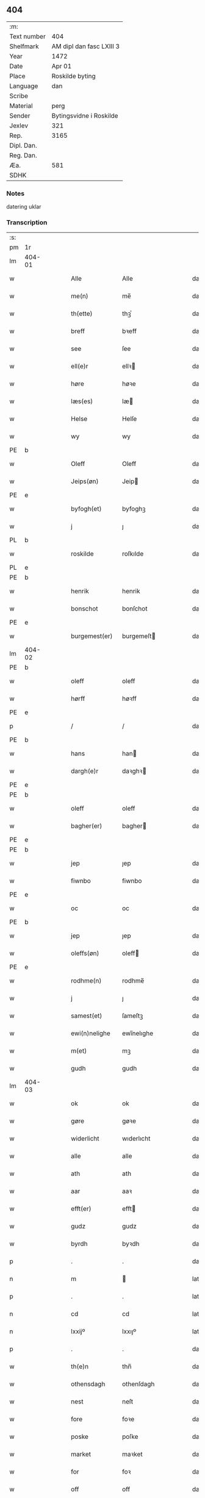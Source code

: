 ** 404
| :m:         |                          |
| Text number | 404                      |
| Shelfmark   | AM dipl dan fasc LXIII 3 |
| Year        | 1472                     |
| Date        | Apr 01                   |
| Place       | Roskilde byting          |
| Language    | dan                      |
| Scribe      |                          |
| Material    | perg                     |
| Sender      | Bytingsvidne i Roskilde  |
| Jexlev      | 321                      |
| Rep.        | 3165                     |
| Dipl. Dan.  |                          |
| Reg. Dan.   |                          |
| Æa.         | 581                      |
| SDHK        |                          |

*** Notes
datering uklar

*** Transcription
| :s: |        |   |   |   |   |                   |               |   |   |   |   |         |   |   |    |               |
| pm  | 1r     |   |   |   |   |                   |               |   |   |   |   |         |   |   |    |               |
| lm  | 404-01 |   |   |   |   |                   |               |   |   |   |   |         |   |   |    |               |
| w   |        |   |   |   |   | Alle              | Alle          |   |   |   |   | dan     |   |   |    |        404-01 |
| w   |        |   |   |   |   | me(n)             | me̅            |   |   |   |   | dan     |   |   |    |        404-01 |
| w   |        |   |   |   |   | th(ette)          | thꝫͤ           |   |   |   |   | dan     |   |   |    |        404-01 |
| w   |        |   |   |   |   | breff             | bꝛeff         |   |   |   |   | dan     |   |   |    |        404-01 |
| w   |        |   |   |   |   | see               | ſee           |   |   |   |   | dan     |   |   |    |        404-01 |
| w   |        |   |   |   |   | ell(e)r           | ellꝛ         |   |   |   |   | dan     |   |   |    |        404-01 |
| w   |        |   |   |   |   | høre              | høꝛe          |   |   |   |   | dan     |   |   |    |        404-01 |
| w   |        |   |   |   |   | læs(es)           | læ           |   |   |   |   | dan     |   |   |    |        404-01 |
| w   |        |   |   |   |   | Helse             | Helſe         |   |   |   |   | dan     |   |   |    |        404-01 |
| w   |        |   |   |   |   | wy                | wy            |   |   |   |   | dan     |   |   |    |        404-01 |
| PE  | b      |   |   |   |   |                   |               |   |   |   |   |         |   |   |    |               |
| w   |        |   |   |   |   | Oleff             | Oleff         |   |   |   |   | dan     |   |   |    |        404-01 |
| w   |        |   |   |   |   | Jeips(øn)         | Jeip         |   |   |   |   | dan     |   |   |    |        404-01 |
| PE  | e      |   |   |   |   |                   |               |   |   |   |   |         |   |   |    |               |
| w   |        |   |   |   |   | byfogh(et)        | byfoghꝫ       |   |   |   |   | dan     |   |   |    |        404-01 |
| w   |        |   |   |   |   | j                 | ȷ             |   |   |   |   | dan     |   |   |    |        404-01 |
| PL  | b      |   |   |   |   |                   |               |   |   |   |   |         |   |   |    |               |
| w   |        |   |   |   |   | roskilde          | roſkılde      |   |   |   |   | dan     |   |   |    |        404-01 |
| PL  | e      |   |   |   |   |                   |               |   |   |   |   |         |   |   |    |               |
| PE  | b      |   |   |   |   |                   |               |   |   |   |   |         |   |   |    |               |
| w   |        |   |   |   |   | henrik            | henrik        |   |   |   |   | dan     |   |   |    |        404-01 |
| w   |        |   |   |   |   | bonschot          | bonſchot      |   |   |   |   | dan     |   |   |    |        404-01 |
| PE  | e      |   |   |   |   |                   |               |   |   |   |   |         |   |   |    |               |
| w   |        |   |   |   |   | burgemest(er)     | burgemeſt    |   |   |   |   | dan     |   |   |    |        404-01 |
| lm  | 404-02 |   |   |   |   |                   |               |   |   |   |   |         |   |   |    |               |
| PE  | b      |   |   |   |   |                   |               |   |   |   |   |         |   |   |    |               |
| w   |        |   |   |   |   | oleff             | oleff         |   |   |   |   | dan     |   |   |    |        404-02 |
| w   |        |   |   |   |   | hørff             | høꝛff         |   |   |   |   | dan     |   |   |    |        404-02 |
| PE  | e      |   |   |   |   |                   |               |   |   |   |   |         |   |   |    |               |
| p   |        |   |   |   |   | /                 | /             |   |   |   |   | dan     |   |   |    |        404-02 |
| PE  | b      |   |   |   |   |                   |               |   |   |   |   |         |   |   |    |               |
| w   |        |   |   |   |   | hans              | han          |   |   |   |   | dan     |   |   |    |        404-02 |
| w   |        |   |   |   |   | dargh(e)r         | daꝛghꝛ       |   |   |   |   | dan     |   |   |    |        404-02 |
| PE  | e      |   |   |   |   |                   |               |   |   |   |   |         |   |   |    |               |
| PE  | b      |   |   |   |   |                   |               |   |   |   |   |         |   |   |    |               |
| w   |        |   |   |   |   | oleff             | oleff         |   |   |   |   | dan     |   |   |    |        404-02 |
| w   |        |   |   |   |   | bagher(er)        | bagher       |   |   |   |   | dan     |   |   |    |        404-02 |
| PE  | e      |   |   |   |   |                   |               |   |   |   |   |         |   |   |    |               |
| PE  | b      |   |   |   |   |                   |               |   |   |   |   |         |   |   |    |               |
| w   |        |   |   |   |   | jep               | ȷep           |   |   |   |   | dan     |   |   |    |        404-02 |
| w   |        |   |   |   |   | fiwnbo            | fiwnbo        |   |   |   |   | dan     |   |   |    |        404-02 |
| PE  | e      |   |   |   |   |                   |               |   |   |   |   |         |   |   |    |               |
| w   |        |   |   |   |   | oc                | oc            |   |   |   |   | dan     |   |   |    |        404-02 |
| PE  | b      |   |   |   |   |                   |               |   |   |   |   |         |   |   |    |               |
| w   |        |   |   |   |   | jep               | ȷep           |   |   |   |   | dan     |   |   |    |        404-02 |
| w   |        |   |   |   |   | oleffs(øn)        | oleff        |   |   |   |   | dan     |   |   |    |        404-02 |
| PE  | e      |   |   |   |   |                   |               |   |   |   |   |         |   |   |    |               |
| w   |        |   |   |   |   | rodhme(n)         | rodhme̅        |   |   |   |   | dan     |   |   |    |        404-02 |
| w   |        |   |   |   |   | j                 | ȷ             |   |   |   |   | dan     |   |   |    |        404-02 |
| w   |        |   |   |   |   | samest(et)        | ſameſtꝫ       |   |   |   |   | dan     |   |   |    |        404-02 |
| w   |        |   |   |   |   | ewi(n)nelighe     | ewi̅nelıghe    |   |   |   |   | dan     |   |   |    |        404-02 |
| w   |        |   |   |   |   | m(et)             | mꝫ            |   |   |   |   | dan     |   |   |    |        404-02 |
| w   |        |   |   |   |   | gudh              | gudh          |   |   |   |   | dan     |   |   |    |        404-02 |
| lm  | 404-03 |   |   |   |   |                   |               |   |   |   |   |         |   |   |    |               |
| w   |        |   |   |   |   | ok                | ok            |   |   |   |   | dan     |   |   |    |        404-03 |
| w   |        |   |   |   |   | gøre              | gøꝛe          |   |   |   |   | dan     |   |   |    |        404-03 |
| w   |        |   |   |   |   | widerlicht        | wıderlıcht    |   |   |   |   | dan     |   |   |    |        404-03 |
| w   |        |   |   |   |   | alle              | alle          |   |   |   |   | dan     |   |   |    |        404-03 |
| w   |        |   |   |   |   | ath               | ath           |   |   |   |   | dan     |   |   |    |        404-03 |
| w   |        |   |   |   |   | aar               | aaꝛ           |   |   |   |   | dan     |   |   |    |        404-03 |
| w   |        |   |   |   |   | efft(er)          | efft         |   |   |   |   | dan     |   |   |    |        404-03 |
| w   |        |   |   |   |   | gudz              | gudz          |   |   |   |   | dan     |   |   |    |        404-03 |
| w   |        |   |   |   |   | byrdh             | byꝛdh         |   |   |   |   | dan     |   |   |    |        404-03 |
| p   |        |   |   |   |   | .                 | .             |   |   |   |   | dan     |   |   |    |        404-03 |
| n   |        |   |   |   |   | m                 |              |   |   |   |   | lat     |   |   |    |        404-03 |
| p   |        |   |   |   |   | .                 | .             |   |   |   |   | lat     |   |   |    |        404-03 |
| n   |        |   |   |   |   | cd                | cd            |   |   |   |   | lat     |   |   |    |        404-03 |
| n   |        |   |   |   |   | lxxijº            | lxxıȷº        |   |   |   |   | lat     |   |   |    |        404-03 |
| p   |        |   |   |   |   | .                 | .             |   |   |   |   | dan     |   |   |    |        404-03 |
| w   |        |   |   |   |   | th(e)n            | thn̅           |   |   |   |   | dan     |   |   |    |        404-03 |
| w   |        |   |   |   |   | othensdagh        | othenſdagh    |   |   |   |   | dan     |   |   |    |        404-03 |
| w   |        |   |   |   |   | nest              | neſt          |   |   |   |   | dan     |   |   |    |        404-03 |
| w   |        |   |   |   |   | fore              | foꝛe          |   |   |   |   | dan     |   |   |    |        404-03 |
| w   |        |   |   |   |   | poske             | poſke         |   |   |   |   | dan     |   |   |    |        404-03 |
| w   |        |   |   |   |   | market            | maꝛket        |   |   |   |   | dan     |   |   |    |        404-03 |
| w   |        |   |   |   |   | for               | foꝛ           |   |   |   |   | dan     |   |   |    |        404-03 |
| w   |        |   |   |   |   | off               | off           |   |   |   |   | dan     |   |   |    |        404-03 |
| lm  | 404-04 |   |   |   |   |                   |               |   |   |   |   |         |   |   |    |               |
| w   |        |   |   |   |   | ok                | ok            |   |   |   |   | dan     |   |   |    |        404-04 |
| w   |        |   |   |   |   | fore              | foꝛe          |   |   |   |   | dan     |   |   |    |        404-04 |
| w   |        |   |   |   |   | mo(n)ge           | mo̅ge          |   |   |   |   | dan     |   |   |    |        404-04 |
| w   |        |   |   |   |   | fler(e)           | fler         |   |   |   |   | dan     |   |   |    |        404-04 |
| w   |        |   |   |   |   | godhe             | godhe         |   |   |   |   | dan     |   |   |    |        404-04 |
| w   |        |   |   |   |   | me(n)             | me̅            |   |   |   |   | dan     |   |   |    |        404-04 |
| w   |        |   |   |   |   | paa               | paa           |   |   |   |   | dan     |   |   |    |        404-04 |
| PL  | b      |   |   |   |   |                   |               |   |   |   |   |         |   |   |    |               |
| w   |        |   |   |   |   | roskilde          | roſkilde      |   |   |   |   | dan     |   |   |    |        404-04 |
| PL  | e      |   |   |   |   |                   |               |   |   |   |   |         |   |   |    |               |
| w   |        |   |   |   |   | bytingh           | bytíngh       |   |   |   |   | dan     |   |   |    |        404-04 |
| w   |        |   |   |   |   | skicket           | ſkıcket       |   |   |   |   | dan     |   |   |    |        404-04 |
| w   |        |   |   |   |   | wor               | wor           |   |   |   |   | dan     |   |   |    |        404-04 |
| w   |        |   |   |   |   | beskedhin         | beſkedhin     |   |   |   |   | dan     |   |   |    |        404-04 |
| w   |        |   |   |   |   | man               | man           |   |   |   |   | dan     |   |   |    |        404-04 |
| PE  | b      |   |   |   |   |                   |               |   |   |   |   |         |   |   |    |               |
| w   |        |   |   |   |   | boo               | boo           |   |   |   |   | dan     |   |   |    |        404-04 |
| w   |        |   |   |   |   | Jens(øn)          | Jen          |   |   |   |   | dan     |   |   |    |        404-04 |
| PE  | e      |   |   |   |   |                   |               |   |   |   |   |         |   |   |    |               |
| w   |        |   |   |   |   | burgemest(er)     | burgemeſt    |   |   |   |   | dan     |   |   |    |        404-04 |
| w   |        |   |   |   |   | i                 | ı             |   |   |   |   | dan     |   |   |    |        404-04 |
| PL  | b      |   |   |   |   |                   |               |   |   |   |   |         |   |   |    |               |
| w   |        |   |   |   |   | roskilde          | roſkılde      |   |   |   |   | dan     |   |   |    |        404-04 |
| PL  | e      |   |   |   |   |                   |               |   |   |   |   |         |   |   |    |               |
| lm  | 404-05 |   |   |   |   |                   |               |   |   |   |   |         |   |   |    |               |
| w   |        |   |   |   |   | oc                | oc            |   |   |   |   | dan     |   |   |    |        404-05 |
| w   |        |   |   |   |   | sadhe             | ſadhe         |   |   |   |   | dan     |   |   |    |        404-05 |
| w   |        |   |   |   |   | at                | at            |   |   |   |   | dan     |   |   |    |        404-05 |
| w   |        |   |   |   |   | hanu(m)           | hanu̅          |   |   |   |   | dan     |   |   |    |        404-05 |
| w   |        |   |   |   |   | wor               | wor           |   |   |   |   | dan     |   |   |    |        404-05 |
| w   |        |   |   |   |   | befalet           | befalet       |   |   |   |   | dan     |   |   |    |        404-05 |
| w   |        |   |   |   |   | oc                | oc            |   |   |   |   | dan     |   |   |    |        404-05 |
| w   |        |   |   |   |   | fuld              | fuld          |   |   |   |   | dan     |   |   |    |        404-05 |
| w   |        |   |   |   |   | mackt             | mackt         |   |   |   |   | dan     |   |   |    |        404-05 |
| w   |        |   |   |   |   | giffuit           | giffuit       |   |   |   |   | dan     |   |   |    |        404-05 |
| w   |        |   |   |   |   | aff               | aff           |   |   |   |   | dan     |   |   |    |        404-05 |
| w   |        |   |   |   |   | een               | een           |   |   |   |   | dan     |   |   |    |        404-05 |
| w   |        |   |   |   |   | hedhr(er)lich     | hedhꝛlıch    |   |   |   |   | dan     |   |   |    |        404-05 |
| w   |        |   |   |   |   | jomfrw            | ȷomfrw        |   |   |   |   | dan     |   |   |    |        404-05 |
| w   |        |   |   |   |   | søsth(e)r         | ſøſthꝛ       |   |   |   |   | dan     |   |   |    |        404-05 |
| PE  | b      |   |   |   |   |                   |               |   |   |   |   |         |   |   |    |               |
| w   |        |   |   |   |   | kirstine          | kirſtine      |   |   |   |   | dan     |   |   |    |        404-05 |
| w   |        |   |   |   |   | oleffs            | oleff        |   |   |   |   | dan     |   |   |    |        404-05 |
| w   |        |   |   |   |   | dott(er)          | dott         |   |   |   |   | dan     |   |   |    |        404-05 |
| PE  | e      |   |   |   |   |                   |               |   |   |   |   |         |   |   |    |               |
| lm  | 404-06 |   |   |   |   |                   |               |   |   |   |   |         |   |   |    |               |
| w   |        |   |   |   |   | Ingiffuen         | Ingiffuen     |   |   |   |   | dan     |   |   |    |        404-06 |
| w   |        |   |   |   |   | j                 | ȷ             |   |   |   |   | dan     |   |   |    |        404-06 |
| w   |        |   |   |   |   | s(anc)ta          | sta̅           |   |   |   |   | lat/dan |   |   |    |        404-06 |
| w   |        |   |   |   |   | clara             | claꝛa         |   |   |   |   | lat/dan |   |   |    |        404-06 |
| w   |        |   |   |   |   | clost(er)         | cloſt        |   |   |   |   | dan     |   |   |    |        404-06 |
| w   |        |   |   |   |   | i                 | i             |   |   |   |   | dan     |   |   |    |        404-06 |
| PL  | b      |   |   |   |   |                   |               |   |   |   |   |         |   |   |    |               |
| w   |        |   |   |   |   | rosk(ilde)        | roſk̅          |   |   |   |   | dan     |   |   |    |        404-06 |
| PL  | e      |   |   |   |   |                   |               |   |   |   |   |         |   |   |    |               |
| w   |        |   |   |   |   | at                | at            |   |   |   |   | dan     |   |   |    |        404-06 |
| w   |        |   |   |   |   | skøde             | ſkøde         |   |   |   |   | dan     |   |   |    |        404-06 |
| w   |        |   |   |   |   | ok                | ok            |   |   |   |   | dan     |   |   |    |        404-06 |
| w   |        |   |   |   |   | affhende          | affhende      |   |   |   |   | dan     |   |   |    |        404-06 |
| w   |        |   |   |   |   | en                | en            |   |   |   |   | dan     |   |   |    |        404-06 |
| w   |        |   |   |   |   | gordh             | gordh         |   |   |   |   | dan     |   |   |    |        404-06 |
| w   |        |   |   |   |   | m(et)             | mꝫ            |   |   |   |   | dan     |   |   |    |        404-06 |
| w   |        |   |   |   |   | hwss              | hwſſ          |   |   |   |   | dan     |   |   |    |        404-06 |
| w   |        |   |   |   |   | ok                | ok            |   |   |   |   | dan     |   |   |    |        404-06 |
| w   |        |   |   |   |   | iordh             | ıordh         |   |   |   |   | dan     |   |   |    |        404-06 |
| w   |        |   |   |   |   | paa               | paa           |   |   |   |   | dan     |   |   |    |        404-06 |
| w   |        |   |   |   |   | he(n)nis          | he̅ni         |   |   |   |   | dan     |   |   |    |        404-06 |
| w   |        |   |   |   |   | weghne            | weghne        |   |   |   |   | dan     |   |   |    |        404-06 |
| w   |        |   |   |   |   | h(er)             | h̅             |   |   |   |   | dan     |   |   |    |        404-06 |
| w   |        |   |   |   |   | i                 | i             |   |   |   |   | dan     |   |   |    |        404-06 |
| lm  | 404-07 |   |   |   |   |                   |               |   |   |   |   |         |   |   |    |               |
| PL  | b      |   |   |   |   |                   |               |   |   |   |   |         |   |   |    |               |
| w   |        |   |   |   |   | roskilde          | roſkılde      |   |   |   |   | dan     |   |   |    |        404-07 |
| PL  | e      |   |   |   |   |                   |               |   |   |   |   |         |   |   |    |               |
| w   |        |   |   |   |   | liggend(e)        | liggen       |   |   |   |   | dan     |   |   |    |        404-07 |
| w   |        |   |   |   |   | i                 | i             |   |   |   |   | dan     |   |   |    |        404-07 |
| PL  | b      |   |   |   |   |                   |               |   |   |   |   |         |   |   |    |               |
| w   |        |   |   |   |   | s(anc)ti          | sti̅           |   |   |   |   | lat     |   |   |    |        404-07 |
| w   |        |   |   |   |   | bothel            | bothel        |   |   |   |   | dan     |   |   |    |        404-07 |
| w   |        |   |   |   |   | soghn             | ſoghn         |   |   |   |   | dan     |   |   |    |        404-07 |
| PL  | e      |   |   |   |   |                   |               |   |   |   |   |         |   |   |    |               |
| w   |        |   |   |   |   | sønne(n)          | ſønne̅         |   |   |   |   | dan     |   |   |    |        404-07 |
| w   |        |   |   |   |   | wedh              | wedh          |   |   |   |   | dan     |   |   |    |        404-07 |
| PL  | b      |   |   |   |   |                   |               |   |   |   |   |         |   |   |    |               |
| w   |        |   |   |   |   | torffgaden        | toꝛffgaden    |   |   |   |   | dan     |   |   |    |        404-07 |
| PL  | e      |   |   |   |   |                   |               |   |   |   |   |         |   |   |    |               |
| w   |        |   |   |   |   | som               | ſom           |   |   |   |   | dan     |   |   |    |        404-07 |
| w   |        |   |   |   |   | hen(n)is          | hen̅i         |   |   |   |   | dan     |   |   |    |        404-07 |
| w   |        |   |   |   |   | brodh(e)r         | brodhꝛ       |   |   |   |   | dan     |   |   |    |        404-07 |
| w   |        |   |   |   |   | her               | her           |   |   |   |   | dan     |   |   |    |        404-07 |
| PE  | b      |   |   |   |   |                   |               |   |   |   |   |         |   |   |    |               |
| w   |        |   |   |   |   | anders            | ander        |   |   |   |   | dan     |   |   |    |        404-07 |
| w   |        |   |   |   |   | oleffs(øn)        | oleff        |   |   |   |   | dan     |   |   |    |        404-07 |
| PE  | e      |   |   |   |   |                   |               |   |   |   |   |         |   |   |    |               |
| w   |        |   |   |   |   | so(m)             | ſo̅            |   |   |   |   | dan     |   |   |    |        404-07 |
| w   |        |   |   |   |   | wor               | woꝛ           |   |   |   |   | dan     |   |   |    |        404-07 |
| w   |        |   |   |   |   | p(er)pet(uus)     | ̲etꝭ          |   |   |   |   | lat     |   |   |    |        404-07 |
| lm  | 404-08 |   |   |   |   |                   |               |   |   |   |   |         |   |   |    |               |
| w   |        |   |   |   |   | vicari(us)        | vicari       |   |   |   |   | lat     |   |   |    |        404-08 |
| w   |        |   |   |   |   | j                 | ȷ             |   |   |   |   | dan     |   |   |    |        404-08 |
| PL  | b      |   |   |   |   |                   |               |   |   |   |   |         |   |   |    |               |
| w   |        |   |   |   |   | roskilde          | roſkılde      |   |   |   |   | dan     |   |   |    |        404-08 |
| Pl  | e      |   |   |   |   |                   |               |   |   |   |   |         |   |   |    |               |
| w   |        |   |   |   |   | køpte             | køpte         |   |   |   |   | dan     |   |   |    |        404-08 |
| w   |        |   |   |   |   | aff               | aff           |   |   |   |   | dan     |   |   |    |        404-08 |
| PE  | b      |   |   |   |   |                   |               |   |   |   |   |         |   |   |    |               |
| w   |        |   |   |   |   | anders            | ander        |   |   |   |   | dan     |   |   |    |        404-08 |
| w   |        |   |   |   |   | skyttæ            | ſkyttæ        |   |   |   |   | dan     |   |   |    |        404-08 |
| PE  | e      |   |   |   |   |                   |               |   |   |   |   |         |   |   |    |               |
| w   |        |   |   |   |   | so(m)             | ſo̅            |   |   |   |   | dan     |   |   |    |        404-08 |
| w   |        |   |   |   |   | burg(er)          | burg         |   |   |   |   | dan     |   |   |    |        404-08 |
| w   |        |   |   |   |   | wor               | wor           |   |   |   |   | dan     |   |   |    |        404-08 |
| w   |        |   |   |   |   | j                 | ȷ             |   |   |   |   | dan     |   |   |    |        404-08 |
| w   |        |   |   |   |   | rosk(ilde)        | roſk̅ꝭ         |   |   |   |   | dan     |   |   |    |        404-08 |
| w   |        |   |   |   |   | hwes              | hwe          |   |   |   |   | dan     |   |   |    |        404-08 |
| w   |        |   |   |   |   | siele             | ſıele         |   |   |   |   | dan     |   |   |    |        404-08 |
| w   |        |   |   |   |   | gudh              | gudh          |   |   |   |   | dan     |   |   |    |        404-08 |
| w   |        |   |   |   |   | haffue⟨r⟩         | !haffue⟨ꝛ⟩    |   |   |   |   | dan     |   |   | =  |        404-08 |
| w   |        |   |   |   |   | (et cetera)       | ꝛcᷓ            |   |   |   |   | lat     |   |   | == |        404-08 |
| w   |        |   |   |   |   | till              | tıll          |   |   |   |   | dan     |   |   |    |        404-08 |
| w   |        |   |   |   |   | the               | the           |   |   |   |   | dan     |   |   |    |        404-08 |
| w   |        |   |   |   |   | heth(e)rlige      | hethꝛlıge    |   |   |   |   | dan     |   |   |    |        404-08 |
| lm  | 404-09 |   |   |   |   |                   |               |   |   |   |   |         |   |   |    |               |
| w   |        |   |   |   |   | ok                | ok            |   |   |   |   | dan     |   |   |    |        404-09 |
| w   |        |   |   |   |   | reenliffwedhe     | reenlıffwedhe |   |   |   |   | dan     |   |   |    |        404-09 |
| w   |        |   |   |   |   | Jomfrwer          | Jomfrwer      |   |   |   |   | dan     |   |   |    |        404-09 |
| w   |        |   |   |   |   | j                 | ȷ             |   |   |   |   | dan     |   |   |    |        404-09 |
| w   |        |   |   |   |   | for(nefnde)       | foꝛᷠͤ           |   |   |   |   | dan     |   |   |    |        404-09 |
| w   |        |   |   |   |   | s(anc)ta          | sta̅           |   |   |   |   | lat/dan |   |   |    |        404-09 |
| w   |        |   |   |   |   | clara             | clara         |   |   |   |   | lat/dan |   |   |    |        404-09 |
| w   |        |   |   |   |   | closth(e)r        | cloſthꝛ      |   |   |   |   | dan     |   |   |    |        404-09 |
| w   |        |   |   |   |   | i                 | ı             |   |   |   |   | dan     |   |   |    |        404-09 |
| w   |        |   |   |   |   | rosk(ilde)        | roſk̅          |   |   |   |   | dan     |   |   |    |        404-09 |
| w   |        |   |   |   |   | for               | foꝛ           |   |   |   |   | dan     |   |   |    |        404-09 |
| w   |        |   |   |   |   | sin               | ſın           |   |   |   |   | dan     |   |   |    |        404-09 |
| w   |        |   |   |   |   | syell             | ſyell         |   |   |   |   | dan     |   |   |    |        404-09 |
| w   |        |   |   |   |   | ok                | ok            |   |   |   |   | dan     |   |   |    |        404-09 |
| w   |        |   |   |   |   | hen(n)is          | hen̅i         |   |   |   |   | dan     |   |   |    |        404-09 |
| w   |        |   |   |   |   | kær(e)            | kær          |   |   |   |   | dan     |   |   |    |        404-09 |
| w   |        |   |   |   |   | broth(e)rs        | bꝛothꝛ      |   |   |   |   | dan     |   |   |    |        404-09 |
| w   |        |   |   |   |   | ok                | ok            |   |   |   |   | dan     |   |   |    |        404-09 |
| w   |        |   |   |   |   | forælders         | foꝛældeꝛ     |   |   |   |   | dan     |   |   |    |        404-09 |
| lm  | 404-10 |   |   |   |   |                   |               |   |   |   |   |         |   |   |    |               |
| w   |        |   |   |   |   | ok                | ok            |   |   |   |   | dan     |   |   |    |        404-10 |
| w   |        |   |   |   |   | alle              | alle          |   |   |   |   | dan     |   |   |    |        404-10 |
| w   |        |   |   |   |   | c(ri)stne         | cſtne        |   |   |   |   | dan     |   |   |    |        404-10 |
| w   |        |   |   |   |   | syele             | ſyele         |   |   |   |   | dan     |   |   |    |        404-10 |
| w   |        |   |   |   |   | till              | tıll          |   |   |   |   | dan     |   |   |    |        404-10 |
| w   |        |   |   |   |   | roo               | roo           |   |   |   |   | dan     |   |   |    |        404-10 |
| w   |        |   |   |   |   | ok                | ok            |   |   |   |   | dan     |   |   |    |        404-10 |
| w   |        |   |   |   |   | lise              | liſe          |   |   |   |   | dan     |   |   |    |        404-10 |
| w   |        |   |   |   |   | (et cetera)       | ⁊cᷓ            |   |   |   |   | lat     |   |   |    |        404-10 |
| w   |        |   |   |   |   | Tha               | Tha           |   |   |   |   | dan     |   |   |    |        404-10 |
| w   |        |   |   |   |   | stodh             | ſtodh         |   |   |   |   | dan     |   |   |    |        404-10 |
| w   |        |   |   |   |   | for(nefnde)       | foꝛͩͤ           |   |   |   |   | dan     |   |   |    |        404-10 |
| PE  | b      |   |   |   |   |                   |               |   |   |   |   |         |   |   |    |               |
| w   |        |   |   |   |   | boo               | boo           |   |   |   |   | dan     |   |   |    |        404-10 |
| w   |        |   |   |   |   | Jens(øn)          | Jen          |   |   |   |   | dan     |   |   |    |        404-10 |
| PE  | e      |   |   |   |   |                   |               |   |   |   |   |         |   |   |    |               |
| w   |        |   |   |   |   | j                 | ȷ             |   |   |   |   | dan     |   |   |    |        404-10 |
| w   |        |   |   |   |   | dagh              | dagh          |   |   |   |   | dan     |   |   |    |        404-10 |
| w   |        |   |   |   |   | Jnne(n)           | Jnne̅          |   |   |   |   | dan     |   |   |    |        404-10 |
| w   |        |   |   |   |   | fyre              | fyre          |   |   |   |   | dan     |   |   |    |        404-10 |
| w   |        |   |   |   |   | tingstokke        | tingſtokke    |   |   |   |   | dan     |   |   |    |        404-10 |
| w   |        |   |   |   |   | pa                | pa            |   |   |   |   | dan     |   |   |    |        404-10 |
| w   |        |   |   |   |   | for(nefnde)       | foꝛᷠͤ           |   |   |   |   | dan     |   |   |    |        404-10 |
| w   |        |   |   |   |   | søsth(e)r         | ſøſthꝛ       |   |   |   |   | dan     |   |   |    |        404-10 |
| lm  | 404-11 |   |   |   |   |                   |               |   |   |   |   |         |   |   |    |               |
| PE  | b      |   |   |   |   |                   |               |   |   |   |   |         |   |   |    |               |
| w   |        |   |   |   |   | kirstine          | kirſtine      |   |   |   |   | dan     |   |   |    |        404-11 |
| w   |        |   |   |   |   | oleffs            | oleff        |   |   |   |   | dan     |   |   |    |        404-11 |
| w   |        |   |   |   |   | dott(er)          | dott         |   |   |   |   | dan     |   |   |    |        404-11 |
| PE  | e      |   |   |   |   |                   |               |   |   |   |   |         |   |   |    |               |
| w   |        |   |   |   |   | weg(ra)           | weg          |   |   |   |   | dan     |   |   |    |        404-11 |
| w   |        |   |   |   |   | ok                | ok            |   |   |   |   | dan     |   |   |    |        404-11 |
| w   |        |   |   |   |   | skøtthe           | ſkøtthe       |   |   |   |   | dan     |   |   |    |        404-11 |
| w   |        |   |   |   |   | hedh(e)rlich      | hedhꝛlıch    |   |   |   |   | dan     |   |   |    |        404-11 |
| w   |        |   |   |   |   | ma(n)             | ma̅            |   |   |   |   | dan     |   |   |    |        404-11 |
| w   |        |   |   |   |   | her               | her           |   |   |   |   | dan     |   |   |    |        404-11 |
| PE  | b      |   |   |   |   |                   |               |   |   |   |   |         |   |   |    |               |
| w   |        |   |   |   |   | Jens              | Jen          |   |   |   |   | dan     |   |   |    |        404-11 |
| w   |        |   |   |   |   | hemi(n)gss(øn)    | hemi̅gſ       |   |   |   |   | dan     |   |   |    |        404-11 |
| PE  | e      |   |   |   |   |                   |               |   |   |   |   |         |   |   |    |               |
| w   |        |   |   |   |   | forstonde(r)      | foꝛſtonde    |   |   |   |   | dan     |   |   |    |        404-11 |
| w   |        |   |   |   |   | at                | at            |   |   |   |   | dan     |   |   |    |        404-11 |
| w   |        |   |   |   |   | for(nefnde)       | foꝛᷠͤ           |   |   |   |   | dan     |   |   |    |        404-11 |
| w   |        |   |   |   |   | s(anc)ta          | ſta̅           |   |   |   |   | lat     |   |   |    |        404-11 |
| w   |        |   |   |   |   | cla(ra)           | cla          |   |   |   |   | lat     |   |   |    |        404-11 |
| w   |        |   |   |   |   | clost(er)         | cloſt        |   |   |   |   | dan     |   |   |    |        404-11 |
| lm  | 404-12 |   |   |   |   |                   |               |   |   |   |   |         |   |   |    |               |
| w   |        |   |   |   |   | th(e)n            | th̅n           |   |   |   |   | dan     |   |   |    |        404-12 |
| w   |        |   |   |   |   | sam(m)e           | ſam̅e          |   |   |   |   | dan     |   |   |    |        404-12 |
| w   |        |   |   |   |   | gordh             | goꝛdh         |   |   |   |   | dan     |   |   |    |        404-12 |
| w   |        |   |   |   |   | m(et)             | mꝫ            |   |   |   |   | dan     |   |   |    |        404-12 |
| w   |        |   |   |   |   | hwss              | hwſſ          |   |   |   |   | dan     |   |   |    |        404-12 |
| w   |        |   |   |   |   | ok                | ok            |   |   |   |   | dan     |   |   |    |        404-12 |
| w   |        |   |   |   |   | iordh             | ioꝛdh         |   |   |   |   | dan     |   |   |    |        404-12 |
| w   |        |   |   |   |   | ok                | ok            |   |   |   |   | dan     |   |   |    |        404-12 |
| w   |        |   |   |   |   | m(et)             | mꝫ            |   |   |   |   | dan     |   |   |    |        404-12 |
| w   |        |   |   |   |   | all               | all           |   |   |   |   | dan     |   |   |    |        404-12 |
| w   |        |   |   |   |   | syn               | ſyn           |   |   |   |   | dan     |   |   |    |        404-12 |
| w   |        |   |   |   |   | r(e)tte           | rtte         |   |   |   |   | dan     |   |   |    |        404-12 |
| w   |        |   |   |   |   | behøring          | behøring      |   |   |   |   | dan     |   |   |    |        404-12 |
| w   |        |   |   |   |   | enghte            | enghte        |   |   |   |   | dan     |   |   |    |        404-12 |
| w   |        |   |   |   |   | unde(n)           | unde̅          |   |   |   |   | dan     |   |   |    |        404-12 |
| w   |        |   |   |   |   | tagh(et)          | taghꝫ         |   |   |   |   | dan     |   |   |    |        404-12 |
| w   |        |   |   |   |   | pa                | pa            |   |   |   |   | dan     |   |   |    |        404-12 |
| w   |        |   |   |   |   | the               | the           |   |   |   |   | dan     |   |   |    |        404-12 |
| w   |        |   |   |   |   | for(nefnde)       | foꝛᷠͤ           |   |   |   |   | dan     |   |   |    |        404-12 |
| w   |        |   |   |   |   | jom¦frwers        | ȷom¦frwer    |   |   |   |   | dan     |   |   |    | 404-12-404-13 |
| w   |        |   |   |   |   | weg(ra)           | weg          |   |   |   |   | dan     |   |   |    |        404-13 |
| p   |        |   |   |   |   | /                 | /             |   |   |   |   | dan     |   |   |    |        404-13 |
| w   |        |   |   |   |   | i                 | i             |   |   |   |   | dan     |   |   |    |        404-13 |
| w   |        |   |   |   |   | s(anc)ta          | ſta̅           |   |   |   |   | lat/dan |   |   |    |        404-13 |
| w   |        |   |   |   |   | cla(ra)           | claᷓ           |   |   |   |   | lat/dan |   |   |    |        404-13 |
| w   |        |   |   |   |   | clost(er)         | cloſt        |   |   |   |   | dan     |   |   |    |        404-13 |
| w   |        |   |   |   |   | til               | tıl           |   |   |   |   | dan     |   |   |    |        404-13 |
| w   |        |   |   |   |   | ewin(n)elighe     | ewın̅elıghe    |   |   |   |   | dan     |   |   |    |        404-13 |
| w   |        |   |   |   |   | eyæ               | eyæ           |   |   |   |   | dan     |   |   |    |        404-13 |
| p   |        |   |   |   |   | /                 | /             |   |   |   |   | dan     |   |   |    |        404-13 |
| w   |        |   |   |   |   | meth              | meth          |   |   |   |   | dan     |   |   |    |        404-13 |
| w   |        |   |   |   |   | so dant           | ſo dant       |   |   |   |   | dan     |   |   |    |        404-13 |
| w   |        |   |   |   |   | wilkor            | wılkoꝛ        |   |   |   |   | dan     |   |   |    |        404-13 |
| w   |        |   |   |   |   | at                | at            |   |   |   |   | dan     |   |   |    |        404-13 |
| w   |        |   |   |   |   | for(nefnde)       | foꝛᷠͤ           |   |   |   |   | dan     |   |   |    |        404-13 |
| w   |        |   |   |   |   | søsth(e)r         | ſøſthꝛ       |   |   |   |   | dan     |   |   |    |        404-13 |
| PE  | b      |   |   |   |   |                   |               |   |   |   |   |         |   |   |    |               |
| w   |        |   |   |   |   | kirstine          | kırſtıne      |   |   |   |   | dan     |   |   |    |        404-13 |
| w   |        |   |   |   |   | oleffs            | oleff        |   |   |   |   | dan     |   |   |    |        404-13 |
| w   |        |   |   |   |   | dott(er)          | dott         |   |   |   |   | dan     |   |   |    |        404-13 |
| PE  | e      |   |   |   |   |                   |               |   |   |   |   |         |   |   |    |               |
| lm  | 404-14 |   |   |   |   |                   |               |   |   |   |   |         |   |   |    |               |
| w   |        |   |   |   |   | skall             | ſkall         |   |   |   |   | dan     |   |   |    |        404-14 |
| w   |        |   |   |   |   | vpbær(e)          | vpbær        |   |   |   |   | dan     |   |   |    |        404-14 |
| w   |        |   |   |   |   | rænthen           | rænthen       |   |   |   |   | dan     |   |   |    |        404-14 |
| w   |        |   |   |   |   | aff               | aff           |   |   |   |   | dan     |   |   |    |        404-14 |
| w   |        |   |   |   |   | for(nefnde)       | foꝛͩͤ           |   |   |   |   | dan     |   |   |    |        404-14 |
| w   |        |   |   |   |   | gordh             | goꝛdh         |   |   |   |   | dan     |   |   |    |        404-14 |
| p   |        |   |   |   |   | /                 | /             |   |   |   |   | dan     |   |   |    |        404-14 |
| w   |        |   |   |   |   | swo               | ſwo           |   |   |   |   | dan     |   |   |    |        404-14 |
| w   |        |   |   |   |   | lenge             | lenge         |   |   |   |   | dan     |   |   |    |        404-14 |
| w   |        |   |   |   |   | hwn               | hwn           |   |   |   |   | dan     |   |   |    |        404-14 |
| w   |        |   |   |   |   | leffwer           | leffwer       |   |   |   |   | dan     |   |   |    |        404-14 |
| w   |        |   |   |   |   | Oc                | Oc            |   |   |   |   | dan     |   |   |    |        404-14 |
| w   |        |   |   |   |   | naar              | naar          |   |   |   |   | dan     |   |   |    |        404-14 |
| w   |        |   |   |   |   | hwn               | hwn           |   |   |   |   | dan     |   |   |    |        404-14 |
| w   |        |   |   |   |   | dødh              | dødh          |   |   |   |   | dan     |   |   |    |        404-14 |
| w   |        |   |   |   |   | ok                | ok            |   |   |   |   | dan     |   |   |    |        404-14 |
| w   |        |   |   |   |   | aff               | aff           |   |   |   |   | dan     |   |   |    |        404-14 |
| w   |        |   |   |   |   | gonghen           | gonghen       |   |   |   |   | dan     |   |   |    |        404-14 |
| lm  | 404-15 |   |   |   |   |                   |               |   |   |   |   |         |   |   |    |               |
| w   |        |   |   |   |   | ær                | ær            |   |   |   |   | dan     |   |   |    |        404-15 |
| w   |        |   |   |   |   | tha               | tha           |   |   |   |   | dan     |   |   |    |        404-15 |
| w   |        |   |   |   |   | skule             | ſkule         |   |   |   |   | dan     |   |   |    |        404-15 |
| w   |        |   |   |   |   | for(nefnde)       | foꝛᷠͤ           |   |   |   |   | dan     |   |   |    |        404-15 |
| w   |        |   |   |   |   | jomfruwer         | ȷomfruwer     |   |   |   |   | dan     |   |   |    |        404-15 |
| w   |        |   |   |   |   | i                 | ı             |   |   |   |   | dan     |   |   |    |        404-15 |
| w   |        |   |   |   |   | for(nefnde)       | foꝛᷠͤ           |   |   |   |   | lat/dan |   |   |    |        404-15 |
| w   |        |   |   |   |   | s(anc)ta          | sta̅           |   |   |   |   | lat/dan |   |   |    |        404-15 |
| w   |        |   |   |   |   | clara             | clara         |   |   |   |   | dan     |   |   |    |        404-15 |
| w   |        |   |   |   |   | ⸌clost(er)⸍       | ⸌cloſt⸍      |   |   |   |   | dan     |   |   |    |        404-15 |
| w   |        |   |   |   |   | i                 | ı             |   |   |   |   | dan     |   |   |    |        404-15 |
| w   |        |   |   |   |   | roskilde          | roſkilde      |   |   |   |   | dan     |   |   |    |        404-15 |
| w   |        |   |   |   |   | haffue            | haffue        |   |   |   |   | dan     |   |   |    |        404-15 |
| w   |        |   |   |   |   | nyde              | nyde          |   |   |   |   | dan     |   |   |    |        404-15 |
| w   |        |   |   |   |   | ok                | ok            |   |   |   |   | dan     |   |   |    |        404-15 |
| w   |        |   |   |   |   | beholle           | beholle       |   |   |   |   | dan     |   |   |    |        404-15 |
| w   |        |   |   |   |   | for(nefnde)       | foꝛͩͤ           |   |   |   |   | dan     |   |   |    |        404-15 |
| w   |        |   |   |   |   | gordh             | goꝛdh         |   |   |   |   | dan     |   |   |    |        404-15 |
| w   |        |   |   |   |   | m(et)             | mꝫ            |   |   |   |   | dan     |   |   |    |        404-15 |
| w   |        |   |   |   |   | all               | all           |   |   |   |   | dan     |   |   |    |        404-15 |
| lm  | 404-16 |   |   |   |   |                   |               |   |   |   |   |         |   |   |    |               |
| w   |        |   |   |   |   | syn               | ſyn           |   |   |   |   | dan     |   |   |    |        404-16 |
| w   |        |   |   |   |   | tilhørelse        | tılhøꝛelſe    |   |   |   |   | dan     |   |   |    |        404-16 |
| w   |        |   |   |   |   | til               | tıl           |   |   |   |   | dan     |   |   |    |        404-16 |
| w   |        |   |   |   |   | ewin(n)elighe     | ewın̅elıghe    |   |   |   |   | dan     |   |   |    |        404-16 |
| w   |        |   |   |   |   | eyæ               | eyæ           |   |   |   |   | dan     |   |   |    |        404-16 |
| w   |        |   |   |   |   | som               | ſom           |   |   |   |   | dan     |   |   |    |        404-16 |
| w   |        |   |   |   |   | for(e)skriffuit   | forſkrıffuıt |   |   |   |   | dan     |   |   |    |        404-16 |
| w   |        |   |   |   |   | stor              | ſtoꝛ          |   |   |   |   | dan     |   |   |    |        404-16 |
| w   |        |   |   |   |   | (et cetera)       | ⁊cᷓ            |   |   |   |   | lat     |   |   |    |        404-16 |
| w   |        |   |   |   |   | Oc                | Oc            |   |   |   |   | dan     |   |   |    |        404-16 |
| w   |        |   |   |   |   | sydh(e)n          | ſydhn̅         |   |   |   |   | dan     |   |   |    |        404-16 |
| w   |        |   |   |   |   | wor               | wor           |   |   |   |   | dan     |   |   |    |        404-16 |
| w   |        |   |   |   |   | then(n)e          | then̅e         |   |   |   |   | dan     |   |   |    |        404-16 |
| w   |        |   |   |   |   | sam(m)e           | ſam̅e          |   |   |   |   | dan     |   |   |    |        404-16 |
| w   |        |   |   |   |   | skøde             | ſkøde         |   |   |   |   | dan     |   |   |    |        404-16 |
| w   |        |   |   |   |   | stadhfast         | ſtadhfaſt     |   |   |   |   | dan     |   |   |    |        404-16 |
| lm  | 404-17 |   |   |   |   |                   |               |   |   |   |   |         |   |   |    |               |
| w   |        |   |   |   |   | mælth             | mælth         |   |   |   |   | dan     |   |   |    |        404-17 |
| w   |        |   |   |   |   | aff               | aff           |   |   |   |   | dan     |   |   |    |        404-17 |
| w   |        |   |   |   |   | konu(n)gs         | konu̅g        |   |   |   |   | dan     |   |   |    |        404-17 |
| w   |        |   |   |   |   | foghet            | foghet        |   |   |   |   | dan     |   |   |    |        404-17 |
| w   |        |   |   |   |   | pa                | pa            |   |   |   |   | dan     |   |   |    |        404-17 |
| w   |        |   |   |   |   | for(nefnde)       | foꝛͩͤ           |   |   |   |   | dan     |   |   |    |        404-17 |
| w   |        |   |   |   |   | tingh             | tingh         |   |   |   |   | dan     |   |   |    |        404-17 |
| w   |        |   |   |   |   | ok                | ok            |   |   |   |   | dan     |   |   |    |        404-17 |
| w   |        |   |   |   |   | aff               | aff           |   |   |   |   | dan     |   |   |    |        404-17 |
| w   |        |   |   |   |   | flere             | flere         |   |   |   |   | dan     |   |   |    |        404-17 |
| w   |        |   |   |   |   | godhe             | godhe         |   |   |   |   | dan     |   |   |    |        404-17 |
| w   |        |   |   |   |   | men               | men           |   |   |   |   | dan     |   |   |    |        404-17 |
| w   |        |   |   |   |   | paa               | paa           |   |   |   |   | dan     |   |   |    |        404-17 |
| w   |        |   |   |   |   | alle              | alle          |   |   |   |   | dan     |   |   |    |        404-17 |
| w   |        |   |   |   |   | ting              | ting          |   |   |   |   | dan     |   |   |    |        404-17 |
| w   |        |   |   |   |   | benke             | benke         |   |   |   |   | dan     |   |   |    |        404-17 |
| w   |        |   |   |   |   | Ath               | Ath           |   |   |   |   | dan     |   |   |    |        404-17 |
| w   |        |   |   |   |   | so                | ſo            |   |   |   |   | dan     |   |   |    |        404-17 |
| w   |        |   |   |   |   | ær                | ær            |   |   |   |   | dan     |   |   |    |        404-17 |
| w   |        |   |   |   |   | gong(et)          | gongꝫ         |   |   |   |   | dan     |   |   |    |        404-17 |
| lm  | 404-18 |   |   |   |   |                   |               |   |   |   |   |         |   |   |    |               |
| w   |        |   |   |   |   | ok                | ok            |   |   |   |   | dan     |   |   |    |        404-18 |
| w   |        |   |   |   |   | far(e)t           | fart         |   |   |   |   | dan     |   |   |    |        404-18 |
| w   |        |   |   |   |   | pa                | pa            |   |   |   |   | dan     |   |   |    |        404-18 |
| w   |        |   |   |   |   | for(nefnde)       | foꝛͩͤ           |   |   |   |   | dan     |   |   |    |        404-18 |
| w   |        |   |   |   |   | tingh             | tingh         |   |   |   |   | dan     |   |   |    |        404-18 |
| w   |        |   |   |   |   | som               | ſom           |   |   |   |   | dan     |   |   |    |        404-18 |
| w   |        |   |   |   |   | nw                | nw            |   |   |   |   | dan     |   |   |    |        404-18 |
| w   |        |   |   |   |   | for(e)scr(effuit) | forſcrꝭͭ      |   |   |   |   | dan     |   |   |    |        404-18 |
| w   |        |   |   |   |   | stor              | ſtoꝛ          |   |   |   |   | dan     |   |   |    |        404-18 |
| w   |        |   |   |   |   | th(et)            | thꝫ           |   |   |   |   | dan     |   |   |    |        404-18 |
| w   |        |   |   |   |   | hørde             | høꝛde         |   |   |   |   | dan     |   |   |    |        404-18 |
| w   |        |   |   |   |   | wy                | wy            |   |   |   |   | dan     |   |   |    |        404-18 |
| w   |        |   |   |   |   | oc                | oc            |   |   |   |   | dan     |   |   |    |        404-18 |
| w   |        |   |   |   |   | sowæ              | ſowæ          |   |   |   |   | dan     |   |   |    |        404-18 |
| w   |        |   |   |   |   | oc                | oc            |   |   |   |   | dan     |   |   |    |        404-18 |
| w   |        |   |   |   |   | th(et)            | thꝫ           |   |   |   |   | dan     |   |   |    |        404-18 |
| w   |        |   |   |   |   | withne            | wıthne        |   |   |   |   | dan     |   |   |    |        404-18 |
| w   |        |   |   |   |   | wy                | wẏ            |   |   |   |   | dan     |   |   |    |        404-18 |
| w   |        |   |   |   |   | m(et)             | mꝫ            |   |   |   |   | dan     |   |   |    |        404-18 |
| w   |        |   |   |   |   | th(ette)          | thꝫͤ           |   |   |   |   | dan     |   |   |    |        404-18 |
| w   |        |   |   |   |   | wort              | woꝛt          |   |   |   |   | dan     |   |   |    |        404-18 |
| w   |        |   |   |   |   | opne              | opne          |   |   |   |   | dan     |   |   |    |        404-18 |
| lm  | 404-19 |   |   |   |   |                   |               |   |   |   |   |         |   |   |    |               |
| w   |        |   |   |   |   | oc                | oc            |   |   |   |   | dan     |   |   |    |        404-19 |
| w   |        |   |   |   |   | m(et)             | mꝫ            |   |   |   |   | dan     |   |   |    |        404-19 |
| w   |        |   |   |   |   | wor(e)            | wor          |   |   |   |   | dan     |   |   |    |        404-19 |
| w   |        |   |   |   |   | jndcigle          | ȷndcigle      |   |   |   |   | dan     |   |   |    |        404-19 |
| w   |        |   |   |   |   | for(e)            | for          |   |   |   |   | dan     |   |   |    |        404-19 |
| w   |        |   |   |   |   | hengde            | hengde        |   |   |   |   | dan     |   |   |    |        404-19 |
| w   |        |   |   |   |   | Datu(m)           | Datu̅          |   |   |   |   | lat     |   |   |    |        404-19 |
| w   |        |   |   |   |   | anno              | anno          |   |   |   |   | lat     |   |   |    |        404-19 |
| w   |        |   |   |   |   | die               | die           |   |   |   |   | lat     |   |   |    |        404-19 |
| w   |        |   |   |   |   | (et)              |              |   |   |   |   | lat     |   |   |    |        404-19 |
| w   |        |   |   |   |   | loco              | loco          |   |   |   |   | lat     |   |   |    |        404-19 |
| w   |        |   |   |   |   | vt                | vt            |   |   |   |   | lat     |   |   |    |        404-19 |
| w   |        |   |   |   |   | sup(ra)           | ſupᷓ           |   |   |   |   | lat     |   |   |    |        404-19 |
| w   |        |   |   |   |   | (et cetera)       | ⁊cᷓ            |   |   |   |   | lat     |   |   |    |        404-19 |
| :e: |        |   |   |   |   |                   |               |   |   |   |   |         |   |   |    |               |

